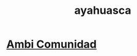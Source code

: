 :PROPERTIES:
:ID:       af77628f-d2e6-41cf-ba75-6c4292eea7b5
:END:
#+title: ayahuasca
* [[https://github.com/JeffreyBenjaminBrown/secret_org_with_github-navigable_links/blob/master/ambi_comunidad.org][Ambi Comunidad]]
